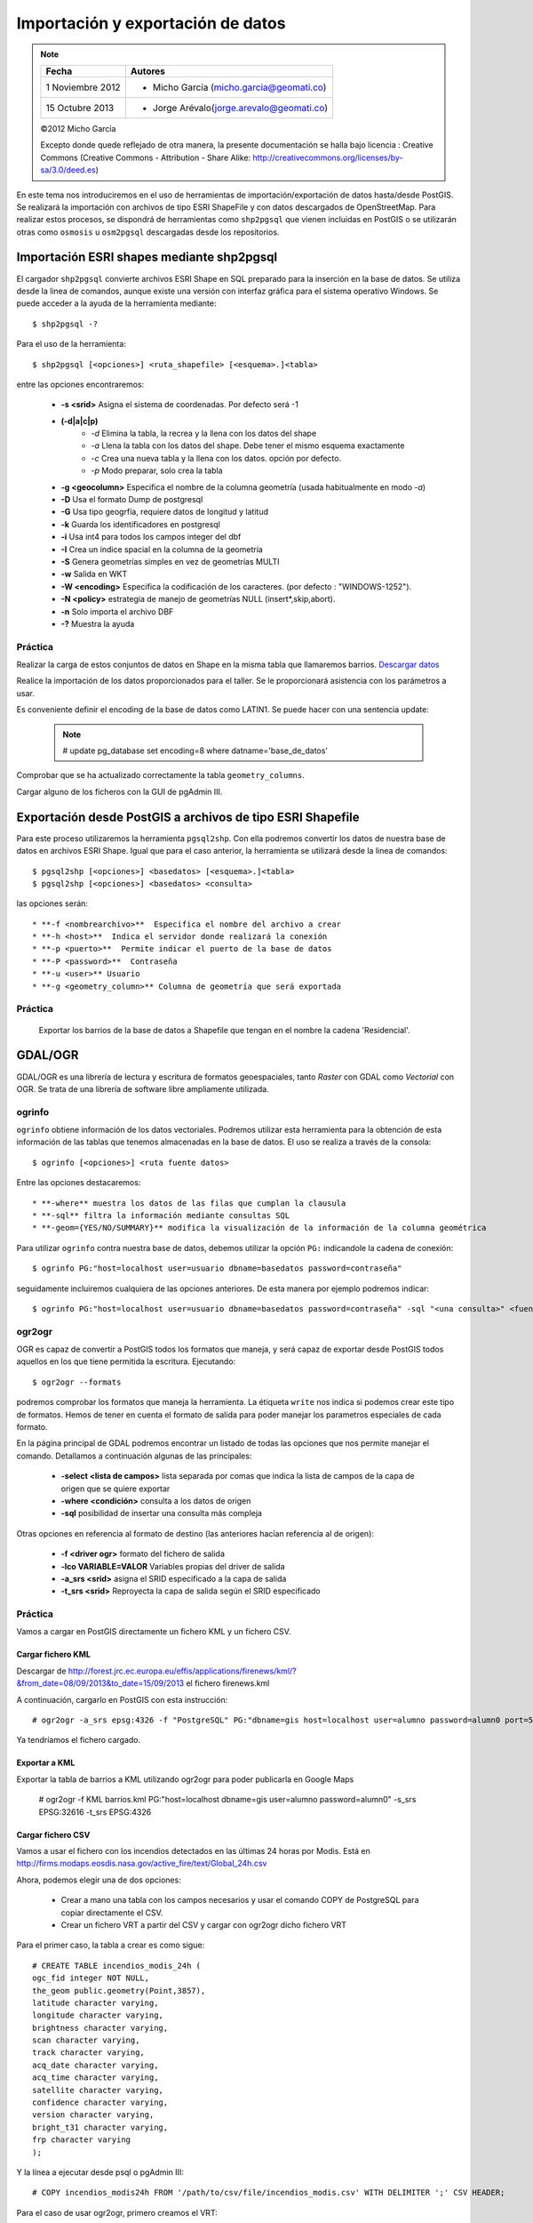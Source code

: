 .. |PG| replace:: PostGIS

**********************************
Importación y exportación de datos
**********************************

.. note::

	=================  ====================================================
	Fecha              Autores
	=================  ====================================================           
	1 Noviembre 2012   * Micho García (micho.garcia@geomati.co)
	15 Octubre  2013   * Jorge Arévalo(jorge.arevalo@geomati.co)
	=================  ====================================================

	©2012 Micho García
	
	Excepto donde quede reflejado de otra manera, la presente documentación se halla bajo licencia : Creative Commons (Creative Commons - Attribution - Share Alike: http://creativecommons.org/licenses/by-sa/3.0/deed.es)

En este tema nos introduciremos en el uso de herramientas de importación/exportación de datos hasta/desde |PG|. Se realizará la importación con archivos de tipo ESRI ShapeFile y con datos descargados de OpenStreetMap. Para realizar estos procesos, se dispondrá de herramientas como ``shp2pgsql`` que vienen incluidas en |PG| o se utilizarán otras como ``osmosis`` u ``osm2pgsql`` descargadas desde los repositorios.

Importación ESRI shapes mediante shp2pgsql
==========================================

El cargador ``shp2pgsql`` convierte archivos ESRI Shape en SQL preparado para la inserción en la base de datos. Se utiliza desde la linea de comandos, aunque existe una versión con interfaz gráfica para el sistema operativo Windows. Se puede acceder a la ayuda de la herramienta mediante::

	$ shp2pgsql -?
	
Para el uso de la herramienta::

	$ shp2pgsql [<opciones>] <ruta_shapefile> [<esquema>.]<tabla>
	
entre las opciones encontraremos:

	* **-s <srid>**  Asigna el sistema de coordenadas. Por defecto será -1
	* **(-d|a|c|p)**
		* *-d*  Elimina la tabla, la recrea y la llena con los datos del shape
		* *-a*  Llena la tabla con los datos del shape. Debe tener el mismo esquema exactamente
		* *-c*  Crea una nueva tabla y la llena con los datos. opción por defecto.
		* *-p*  Modo preparar, solo crea la tabla
	* **-g <geocolumn>** Especifica el nombre de la columna geometría (usada habitualmente en modo *-a*)
	* **-D** Usa el formato Dump de postgresql
	* **-G** Usa tipo geogrfía, requiere datos de longitud y latitud
	* **-k** Guarda los identificadores en postgresql
	* **-i** Usa int4 para todos los campos integer del dbf
	* **-I** Crea un índice spacial en la columna de la geometría
	* **-S** Genera geometrías simples en vez de geometrías MULTI
	* **-w** Salida en WKT
	* **-W <encoding>** Especifica la codificación de los caracteres. (por defecto : "WINDOWS-1252").
	* **-N <policy>** estrategia de manejo de geometrías NULL (insert*,skip,abort).
	* **-n**  Solo importa el archivo DBF
	* **-?**  Muestra la ayuda
	
Práctica
--------

Realizar la carga de estos conjuntos de datos en Shape en la misma tabla que llamaremos barrios. `Descargar datos`_

.. _`Descargar datos` : expbarrios.tar.gz

Realice la importación de los datos proporcionados para el taller. Se le proporcionará asistencia con los parámetros a usar. 

Es conveniente definir el encoding de la base de datos como LATIN1. Se puede hacer con una sentencia update:

	.. note:: # update pg_database set encoding=8 where datname='base_de_datos'

	.. image:: _images/encoding.png
		:scale: 50%
	
Comprobar que se ha actualizado correctamente la tabla ``geometry_columns``.

Cargar alguno de los ficheros con la GUI de pgAdmin III.	

Exportación desde |PG| a archivos de tipo ESRI Shapefile
========================================================

Para este proceso utilizaremos la herramienta ``pgsql2shp``. Con ella podremos convertir los datos de nuestra base de datos en archivos ESRI Shape. Igual que para el caso anterior, la herramienta se utilizará desde la linea de comandos::

	$ pgsql2shp [<opciones>] <basedatos> [<esquema>.]<tabla>
   	$ pgsql2shp [<opciones>] <basedatos> <consulta>
   
las opciones serán::

	* **-f <nombrearchivo>**  Especifica el nombre del archivo a crear
	* **-h <host>**  Indica el servidor donde realizará la conexión
	* **-p <puerto>**  Permite indicar el puerto de la base de datos
	* **-P <password>**  Contraseña
	* **-u <user>** Usuario
	* **-g <geometry_column>** Columna de geometría que será exportada

Práctica
--------

	Exportar los barrios de la base de datos a Shapefile que tengan en el nombre la cadena 'Residencial'.

GDAL/OGR
========
GDAL/OGR es una librería de lectura y escritura de formatos geoespaciales, tanto *Raster* con GDAL como *Vectorial* con OGR. Se trata de una librería de software libre ampliamente utilizada.

ogrinfo
-------
``ogrinfo`` obtiene información de los datos vectoriales. Podremos utilizar esta herramienta para la obtención de esta información de las tablas que tenemos almacenadas en la base de datos. El uso se realiza a través de la consola::

	$ ogrinfo [<opciones>] <ruta fuente datos>
	
Entre las opciones destacaremos::

	* **-where** muestra los datos de las filas que cumplan la clausula
	* **-sql** filtra la información mediante consultas SQL
	* **-geom={YES/NO/SUMMARY}** modifica la visualización de la información de la columna geométrica 

Para utilizar ``ogrinfo`` contra nuestra base de datos, debemos utilizar la opción ``PG:`` indicandole la cadena de conexión::

	$ ogrinfo PG:"host=localhost user=usuario dbname=basedatos password=contraseña"

seguidamente incluiremos cualquiera de las opciones anteriores. De esta manera por ejemplo podremos indicar::

	$ ogrinfo PG:"host=localhost user=usuario dbname=basedatos password=contraseña" -sql "<una consulta>" <fuente de datos> 
	
ogr2ogr
-------

OGR es capaz de convertir a |PG| todos los formatos que maneja, y será capaz de exportar desde |PG| todos aquellos en los que tiene permitida la escritura. Ejecutando::

	$ ogr2ogr --formats
	
podremos comprobar los formatos que maneja la herramienta. La étiqueta ``write`` nos indica si podemos crear este tipo de formatos. Hemos de tener en cuenta el formato de salida para poder manejar los parametros especiales de cada formato.

En la página principal de GDAL podremos encontrar un listado de todas las opciones que nos permite manejar el comando. Detallamos a continuación algunas de las principales:

	* **-select <lista de campos>** lista separada por comas que indica la lista de campos de la capa de origen que se quiere exportar
	* **-where <condición>** consulta a los datos de origen
	* **-sql** posibilidad de insertar una consulta más compleja
	
Otras opciones en referencia al formato de destino (las anteriores hacían referencia al de origen):

	* **-f <driver ogr>** formato del fichero de salida
	* **-lco VARIABLE=VALOR** Variables propias del driver de salida
	* **-a_srs <srid>** asigna el SRID especificado a la capa de salida
	* **-t_srs <srid>** Reproyecta la capa de salida según el SRID especificado 

Práctica
--------

Vamos a cargar en PostGIS directamente un fichero KML y un fichero CSV.

Cargar fichero KML
^^^^^^^^^^^^^^^^^^

Descargar de http://forest.jrc.ec.europa.eu/effis/applications/firenews/kml/?&from_date=08/09/2013&to_date=15/09/2013 el fichero firenews.kml

A continuación, cargarlo en PostGIS con esta instrucción::

	# ogr2ogr -a_srs epsg:4326 -f "PostgreSQL" PG:"dbname=gis host=localhost user=alumno password=alumn0 port=5432" firenews.kml 

Ya tendríamos el fichero cargado.

Exportar a KML
^^^^^^^^^^^^^^

Exportar la tabla de barrios a KML utilizando ogr2ogr para poder publicarla en Google Maps

	# ogr2ogr -f KML barrios.kml PG:"host=localhost dbname=gis user=alumno password=alumn0" -s_srs EPSG:32616 -t_srs EPSG:4326

Cargar fichero CSV
^^^^^^^^^^^^^^^^^^

Vamos a usar el fichero con los incendios detectados en las últimas 24 horas por Modis. Está en http://firms.modaps.eosdis.nasa.gov/active_fire/text/Global_24h.csv

Ahora, podemos elegir una de dos opciones:

	* Crear a mano una tabla con los campos necesarios y usar el comando COPY de PostgreSQL para copiar directamente el CSV.
	* Crear un fichero VRT a partir del CSV y cargar con ogr2ogr dicho fichero VRT

Para el primer caso, la tabla a crear es como sigue::

	# CREATE TABLE incendios_modis_24h (
	ogc_fid integer NOT NULL,
	the_geom public.geometry(Point,3857),
	latitude character varying,
	longitude character varying,
	brightness character varying,
	scan character varying,
	track character varying,
	acq_date character varying,
	acq_time character varying,
	satellite character varying,
	confidence character varying,
	version character varying,
	bright_t31 character varying,
	frp character varying
	);
	 
Y la línea a ejecutar desde psql o pgAdmin III::

	# COPY incendios_modis24h FROM '/path/to/csv/file/incendios_modis.csv' WITH DELIMITER ';' CSV HEADER;

Para el caso de usar ogr2ogr, primero creamos el VRT::

	<OGRVRTDataSource>
		<OGRVRTLayer name="Global_24h">
			<SrcDataSource>Global_24h.csv</SrcDataSource>
			<GeometryType>wkbPoint</GeometryType>
			<LayerSRS>EPSG:4326</LayerSRS>
			<GeometryField encoding="PointFromColumns" x="longitude" y="latitude"/>
		</OGRVRTLayer>
	</OGRVRTDataSource>

Y luego ejecutamos ogr2ogr::

	# ogr2ogr -a_srs epsg:4326 -f "PostgreSQL" PG:"dbname=taller_semana_geomatica host=localhost user=postgres password=postgres port=5432" incendios_modis.vrt


Importación datos OSM a PostGIS
===============================
OpenStreetMap (también conocido como OSM) es un proyecto colaborativo para crear mapas libres y editables.

Los mapas se crean utilizando información geográfica capturada con dispositivos GPS móviles, ortofotografías y otras fuentes libres. Esta cartografía, tanto las imágenes creadas como los datos vectoriales almacenados en su base de datos, se distribuye bajo licencia abierta Open Database Licence (ODbL).

OSM dispone de un modelo de datos particular que no responde al modelo característico de los SIG. Este está compuesto de:

	* Node
	* Way
	* Relation

a diferencia de las geometrías características como:

	* Punto
	* Linea
	* Poligono
	
una característica particular es la ausencia de polígonos dentro del modelo, estos se realizan mediante la asignación de una relación a una linea cerrada. Esta particularidad no impide que los datos de OSM puedan ser adaptados al modelo de geometrías normal mediante cargadores de datos OSM. A continuación se presentan dos de los más utilizados

osm2pgsql
---------
Mediante el uso de este programa podremos incorporar en nuestra base de datos los datos obtenidos desde OSM. Una vez que hemos realizado la importación, aparecerán en nuestra base de datos las tablas que serán el resultado de esta importación:

	* *planet_osm_point*
	* *planet_osm_line*
	* *planet_osm_polygon*
	* *planet_osm_roads*
	
Al disponer el modelo de OSM de cientos de etiquetas, la importación crea en las tablas un gran número de campos de los que la mayoría tendrán valor NULL.

La ejecución se realiza desde la consola::

	$ osm2pgsql [opciones] ruta_fichero.osm otro_fichero.osm
	$ osm2pgsql [opciones] ruta_planet.[gz, bz2]
	
algunas de las opciones se detallan a continuación:

	* *-H* Servidor |PG|
	* *-P <puerto>* Puerto
	* *-U <usuario>* Usuario
	* *-W* pregunta la password del usuario
	* *-d <base_de_datos>* base de datos de destino
	* *-a* añade datos a las tablas importadas anteriormente
	* *-l* almacena las coordenadas en latitud/longitug en lugar de Spherical Mercator
	* *-s* utiliza tablas secundarias para la importación en lugar de hacerlo en memoria
	* *-S <fichero_de_estilos>* ruta al fichero que indica las etiquetas de OSM que se quiere importar
	* *-v* modo verborrea, muestra la salida de las operaciones por consola

En caso de no disponer del SRID 900913 en nuestro |PG| podremos utilizar la definición que hay de él en ``osm2pgsql``. Simplemente ejecutaremos el script 900913.sql

Práctica
--------

Vamos a exportar datos de OpenStreetMap y cargarlos en PostGIS con osm2pgsql. Para ello, vamos primero a http://www.openstreetmap.org/export#

Veremos que, si el área a exportar es muy grande, la página nos redireccionará a servicios de descarga masiva, como http://download.geofabrik.de. Pero, **ojo**: si hay muchos datos y la máquina no es muy potente, puede tardar mucho en cargarlos.

Una vez hemos descargado lo que queremos, vamos a proceder a activar en PostGIS la extensión hstore. Esto permite la creación de una nueva estructura de almacenamiento en PostGIS llamada hstore. No es más que una estructura de datos pensada para almacenar en una columna un dato de tipo *clave => valor*. Gracias a ello, podremos usar etiquetas en las consultas que lancemos::

	# SELECT way, tags FROM planet_osm_polygon WHERE (tags -> 'landcover') = 'trees'; 

Para tener más información, ir a http://wiki.openstreetmap.org/wiki/Osm2pgsql#hstore

Para poder utilizar datos hstore primero debemos cargar esa extensión::

	$ sudo apt-get install postgresql-contrib-9.1

y después ejecutar::

	# create extension hstore;

Seguidamente instalaremos osm2pgsql::

	$ sudo apt-get install osm2pgsql

Para cargar en PostGIS el fichero exportado, ejecutaríamos esta orden (**no ejecutarla**)::

	# osm2pgsql -d gis -U alumno --hstore tegucigalpa.osm

El problema es que eso cargaría nuestros datos en una proyección 900913 (WebMercator). Si lo queremos en 4326 (WGS84), la instrucción es::

	# osm2pgsql -d gis -U alumno --latlong --hstore tegucigalpa.osm

Si tras ejecutar la instrucción obtenemos este error::

	# Projection code failed to initialise

El problema es que osm2pgsql no sabe dónde buscar las definiciones de los sistemas de coordenadas. Debemos definir la variable de entorno *PROJ_LIB* para que apunte donde es debido. En Linux sería::

	# export PROJ_LIB=/usr/local/share/proj

Si da un error al cargar los datos deben cargarse las funcionalidades legacy.sql y crear el operador::

	CREATE OPERATOR CLASS gist_geometry_ops
		FOR TYPE geometry USING GIST AS
		STORAGE box2df,
		OPERATOR        1        <<  ,
		OPERATOR        2        &<	 ,
		OPERATOR        3        &&  ,
		OPERATOR        4        &>	 ,
		OPERATOR        5        >>	 ,
		OPERATOR        6        ~=	 ,
		OPERATOR        7        ~	 ,
		OPERATOR        8        @	 ,
		OPERATOR        9        &<| ,
		OPERATOR        10       <<| ,
		OPERATOR        11       |>> ,
		OPERATOR        12       |&> ,

		OPERATOR        13       <-> FOR ORDER BY pg_catalog.float_ops,
		OPERATOR        14       <#> FOR ORDER BY pg_catalog.float_ops,
		FUNCTION        8        geometry_gist_distance_2d (internal, geometry, int4),

		FUNCTION        1        geometry_gist_consistent_2d (internal, geometry, int4),
		FUNCTION        2        geometry_gist_union_2d (bytea, internal),
		FUNCTION        3        geometry_gist_compress_2d (internal),
		FUNCTION        4        geometry_gist_decompress_2d (internal),
		FUNCTION        5        geometry_gist_penalty_2d (internal, internal, internal),
		FUNCTION        6        geometry_gist_picksplit_2d (internal, internal),
		FUNCTION        7        geometry_gist_same_2d (geom1 geometry, geom2 geometry, internal);

Cambiamos el esquema a la tabla ya que lo ha creado en public::

	# ALTER TABLE planet_osm_line SET SCHEMA gis;
	# ALTER TABLE planet_osm_point SET SCHEMA gis;
	# ALTER TABLE planet_osm_polygon SET SCHEMA gis;
	# ALTER TABLE planet_osm_roads SET SCHEMA gis;

Crearemos una tabla con las farmacias de Tegucigalpa::

	# create table gis.farmacias as select * from planet_osm_point where amenity='pharmacy';

Y la publicaremos con nuestro GeoServer.

Esto cargaría los datos de OSM en nuestra base de datos. Si nos fijamos en la tabla de polígonos, vemos que tienen definido un campo *population*. Desde QGIS podemos configurar para que solo nos muestre los polígonos con los datos de población, y compararlos con los que hemos metido a mano en la tabla *barrios_de_bogota*, actualizados en 1998.
	
osmosis
-------

Esta herramienta también realiza la importación de datos desde OSM a |PG|, pero a diferencia de la anterior, esta mantiene las relaciones entre los objetos de OSM importados. Se recomienda acudir a la documentación de la herramienta para comprender mejor su uso.

Consulta mediante visores web y SIG escritorio
==============================================

Mediante el uso de diferentes Software tanto de escritorio como de entorno web, accederemos a los datos que hemos importado y podremos tanto visualizarlos como crear servicios web adaptados de estos datos.

Prácticas
---------

Operaciones con QGIS: mostrar tablas de PostGIS, etiquetar, colorear, etc.
	
Referencias
============

ogr2ogr [EN] http://www.gdal.org/ogr2ogr.html

GDAL [EN] http://www.gdal.org/

OpenStreetMap en Wikipedia http://es.wikipedia.org/wiki/OpenStreetMap

OpenStreetMap http://www.openstreetmap.org

osm2phgsql [EN] http://wiki.openstreetmap.org/wiki/Osm2pgsql

osmosis [EN] http://wiki.openstreetmap.org/wiki/Osmosis

Cambiar encoding de UTF8 a Latin1 en PostGIS http://ingdesistemasvzla.blogspot.com.es/2011/02/cambiar-encoding-de-utf-8-latin1-en.html

